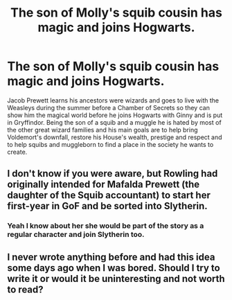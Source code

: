 #+TITLE: The son of Molly's squib cousin has magic and joins Hogwarts.

* The son of Molly's squib cousin has magic and joins Hogwarts.
:PROPERTIES:
:Author: Resver320
:Score: 3
:DateUnix: 1598910072.0
:DateShort: 2020-Sep-01
:FlairText: Prompt
:END:
Jacob Prewett learns his ancestors were wizards and goes to live with the Weasleys during the summer before a Chamber of Secrets so they can show him the magical world before he joins Hogwarts with Ginny and is put in Gryffindor. Being the son of a squib and a muggle he is hated by most of the other great wizard families and his main goals are to help bring Voldemort's downfall, restore his House's wealth, prestige and respect and to help squibs and muggleborn to find a place in the society he wants to create.


** I don't know if you were aware, but Rowling had originally intended for Mafalda Prewett (the daughter of the Squib accountant) to start her first-year in GoF and be sorted into Slytherin.
:PROPERTIES:
:Author: SnobbishWizard
:Score: 5
:DateUnix: 1598911078.0
:DateShort: 2020-Sep-01
:END:

*** Yeah I know about her she would be part of the story as a regular character and join Slytherin too.
:PROPERTIES:
:Author: Resver320
:Score: 2
:DateUnix: 1598911487.0
:DateShort: 2020-Sep-01
:END:


** I never wrote anything before and had this idea some days ago when I was bored. Should I try to write it or would it be uninteresting and not worth to read?
:PROPERTIES:
:Author: Resver320
:Score: 3
:DateUnix: 1598910193.0
:DateShort: 2020-Sep-01
:END:
